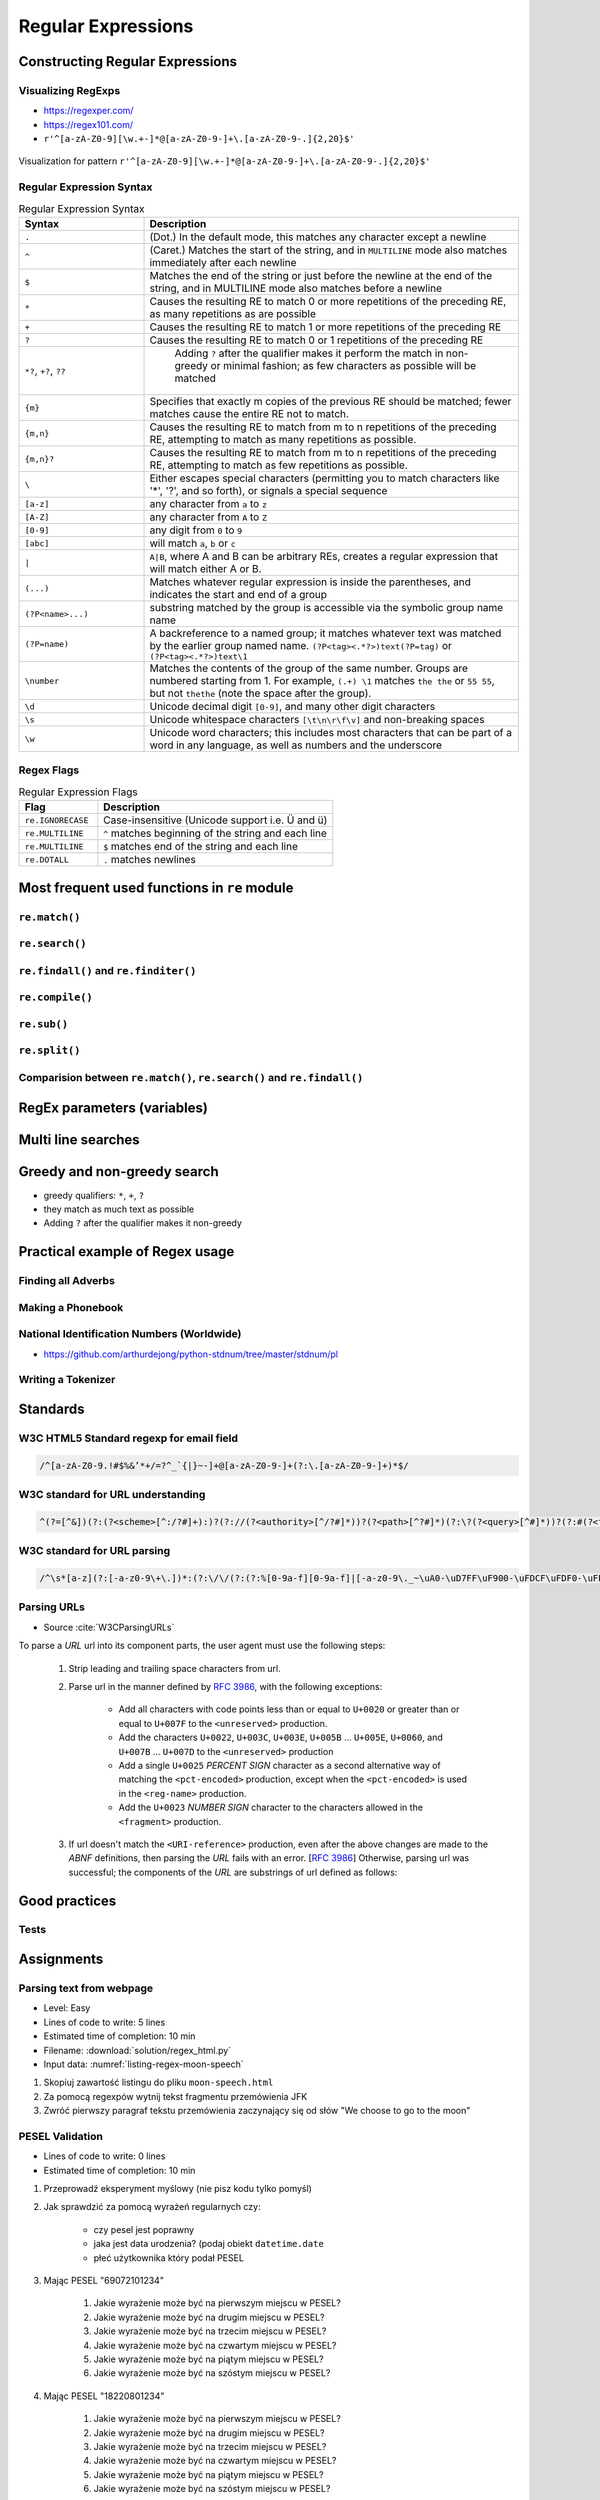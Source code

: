 *******************
Regular Expressions
*******************


Constructing Regular Expressions
================================

Visualizing RegExps
-------------------
* https://regexper.com/
* https://regex101.com/
* ``r'^[a-zA-Z0-9][\w.+-]*@[a-zA-Z0-9-]+\.[a-zA-Z0-9-.]{2,20}$'``

.. figure:: img/regexp-vizualization.png
    :scale: 100%
    :align: center

    Visualization for pattern ``r'^[a-zA-Z0-9][\w.+-]*@[a-zA-Z0-9-]+\.[a-zA-Z0-9-.]{2,20}$'``

Regular Expression Syntax
-------------------------
.. csv-table:: Regular Expression Syntax
    :header-rows: 1
    :widths: 25, 75

    "Syntax", "Description"
    "``.``", "(Dot.) In the default mode, this matches any character except a newline"
    "``^``", "(Caret.) Matches the start of the string, and in ``MULTILINE`` mode also matches immediately after each newline"
    "``$``", "Matches the end of the string or just before the newline at the end of the string, and in MULTILINE mode also matches before a newline"
    "``*``", "Causes the resulting RE to match 0 or more repetitions of the preceding RE, as many repetitions as are possible"
    "``+``", "Causes the resulting RE to match 1 or more repetitions of the preceding RE"
    "``?``", "Causes the resulting RE to match 0 or 1 repetitions of the preceding RE"
    "``*?``, ``+?``, ``??``", " Adding ``?`` after the qualifier makes it perform the match in non-greedy or minimal fashion; as few characters as possible will be matched"
    "``{m}``", "Specifies that exactly m copies of the previous RE should be matched; fewer matches cause the entire RE not to match."
    "``{m,n}``", "Causes the resulting RE to match from m to n repetitions of the preceding RE, attempting to match as many repetitions as possible."
    "``{m,n}?``", "Causes the resulting RE to match from m to n repetitions of the preceding RE, attempting to match as few repetitions as possible."
    "``\``", "Either escapes special characters (permitting you to match characters like '*', '?', and so forth), or signals a special sequence"
    "``[a-z]``", "any character from ``a`` to ``z``"
    "``[A-Z]``", "any character from ``A`` to ``Z``"
    "``[0-9]``", "any digit from ``0`` to ``9``"
    "``[abc]``", "will match ``a``, ``b`` or ``c``"
    "``|``", "``A|B``, where A and B can be arbitrary REs, creates a regular expression that will match either A or B."
    "``(...)``", "Matches whatever regular expression is inside the parentheses, and indicates the start and end of a group"
    "``(?P<name>...)``", "substring matched by the group is accessible via the symbolic group name name"
    "``(?P=name)``", "A backreference to a named group; it matches whatever text was matched by the earlier group named name. ``(?P<tag><.*?>)text(?P=tag)`` or ``(?P<tag><.*?>)text\1``"
    "``\number``", "Matches the contents of the group of the same number. Groups are numbered starting from 1. For example, ``(.+) \1`` matches ``the the`` or ``55 55``, but not ``thethe`` (note the space after the group)."
    "``\d``", "Unicode decimal digit ``[0-9]``, and many other digit characters"
    "``\s``", "Unicode whitespace characters ``[\t\n\r\f\v]`` and non-breaking spaces"
    "``\w``", "Unicode word characters; this includes most characters that can be part of a word in any language, as well as numbers and the underscore"

Regex Flags
-----------
.. csv-table:: Regular Expression Flags
    :header-rows: 1
    :widths: 25, 75

    "Flag", "Description"
    "``re.IGNORECASE``", "Case-insensitive (Unicode support i.e. Ü and ü)"
    "``re.MULTILINE``", "``^`` matches beginning of the string and each line"
    "``re.MULTILINE``", "``$`` matches end of the string and each line"
    "``re.DOTALL``", "``.`` matches newlines"


Most frequent used functions in ``re`` module
=============================================

``re.match()``
--------------
.. code-block:: python
    :caption: Usage of ``re.match()``

    import re

    PATTERN = r'^[a-zA-Z0-9][\w.+-]*@[a-zA-Z0-9-]+\.[a-zA-Z0-9-.]{2,20}$'

    def is_valid_email(email: str) -> bool:
        if re.match(PATTERN, email):
            return True
        else:
            return False

    is_valid_email('jose.jimenez@nasa.gov')     # True
    is_valid_email('jose.jimenez@nasa.g')       # False

``re.search()``
---------------
.. code-block:: python
    :caption: Usage of ``re.search()``

    import re


    TEXT = "Issues #23919, #31337 removed obsolete comments"

    def contains(text, pattern)
        if re.search(pattern, text):
            return True
        else:
            return False


    contains(r'#[0-9]+', TEXT)      # True
    contains(r'#[a-z]+', TEXT)      # False

``re.findall()`` and ``re.finditer()``
--------------------------------------
.. code-block:: python
    :caption: Usage of ``re.findall()`` and ``re.finditer()``

    import re


    PATTERN = r'#[A-Z]{2,10}-[0-9]{1,6}'
    TEXT = "MYPROJ-1337 removed obsolete comments"

    re.findall(PATTERN, TEXT)
    # ['MYPROJ-1337']

``re.compile()``
----------------
.. code-block:: python
    :caption: Compiles at every loop iteration, and then matches
    :emphasize-lines: 15

    import re

    PATTERN = r'^[a-zA-Z0-9][\w.+-]*@[a-zA-Z0-9-]+\.[a-zA-Z0-9-.]{2,}$'
    DATA = [
        'jose.jimenez@nasa.gov',
        'Jose.Jimenez@nasa.gov',
        '+jose.jimenez@nasa.gov',
        'jose.jimenez+@nasa.gov',
        'jose.jimenez+newsletter@nasa.gov',
        'jose.jimenez@.gov',
        '@nasa.gov',
        'jose.jimenez@nasa.g']

    for email in DATA:
        re.match(PATTERN, email)

.. code-block:: python
    :caption: Compiling before loop, hence matching only inside
    :emphasize-lines: 15

    import re

    PATTERN = re.compile(r'^[a-zA-Z0-9][\w.+-]*@[a-zA-Z0-9-]+\.[a-zA-Z0-9-.]{2,}$')
    DATA = [
        'jose.jimenez@nasa.gov',
        'Jose.Jimenez@nasa.gov',
        '+jose.jimenez@nasa.gov',
        'jose.jimenez+@nasa.gov',
        'jose.jimenez+newsletter@nasa.gov',
        'jose.jimenez@.gov',
        '@nasa.gov',
        'jose.jimenez@nasa.g']

    for email in DATA:
        PATTERN.match(email)

``re.sub()``
------------
.. code-block:: python
    :caption: Usage of ``re.sub()``

    import re


    PATTERN = r'\s[a-z]{3}\s'
    TEXT = 'Baked Beans And Spam'

    re.sub(PATTERN, ' & ', TEXT, flags=re.IGNORECASE)
    # 'Baked Beans & Spam'

``re.split()``
--------------
.. code-block:: python
    :caption: Usage of ``re.split()``

    import re

    PATTERN = r'\s[a-z]{3}\s'
    TEXT = 'Baked Beans And Spam'

    re.split(PATTERN, TEXT, flags=re.IGNORECASE)
    # ['Baked Beans', 'Spam']

Comparision between ``re.match()``, ``re.search()`` and ``re.findall()``
------------------------------------------------------------------------
.. code-block:: python
    :caption: Comparision between ``re.match()``, ``re.search()`` and ``re.findall()``

    import re


    PATTERN = r'#[0-9]+'
    TEXT = "Issues #23919, #31337 removed obsolete comments"

    re.findall(PATTERN, TEXT)           # ['#23919', '#31337']
    re.search(PATTERN, TEXT).group()    # '#23919'
    re.match(PATTERN, TEXT)             # None


RegEx parameters (variables)
============================
.. code-block:: python
    :caption: Usage of group in ``re.match()``

    import re

    PATTERN = r'(?P<first_name>\w+) (?P<last_name>\w+)'
    TEXT = 'Jan Twardowski'

    matches = re.match(PATTERN, TEXT)

    matches.group('first_name')     # 'Jan'
    matches.group('last_name')      # 'Twardowski'
    matches.group(1)                # 'Jan'
    matches.group(2)                # 'Twardowski'
    matches.groups()                # ('Jan', 'Twardowski')
    matches.groupdict()             # {'first_name': 'Jan', 'last_name': 'Twardowski'}


Multi line searches
===================
.. code-block:: python
    :caption: Usage of regexp

    import re

    PATTERN = r'^#[0-9]+'
    TEXT = """
    #27533 Fixed inspectdb crash;
    #31337 Remove commented out code
    """

    re.findall(PATTERN, TEXT)
    # []

    re.findall(PATTERN, TEXT, flags=re.MULTILINE)
    # ['#27533', '#31337']


Greedy and non-greedy search
============================
* greedy qualifiers: ``*``, ``+``, ``?``
* they match as much text as possible
* Adding ``?`` after the qualifier makes it non-greedy

.. code-block:: python
    :caption: Usage of greedy and non-greedy search in ``re.findall()``

    import re

    TEXT = '<strong>Ehlo World</strong>'

    re.findall(r'<.*>', TEXT)         # ['<strong>Ehlo World</strong>']
    re.findall(r'<.*?>', TEXT)        # ['<strong>', '</strong>']

.. code-block:: python
    :caption: Usage of greedy and non-greedy search with groups

    re.findall(r'<(.*)>', TEXT)       # ['strong>Ehlo World</strong']
    re.findall(r'<(.*?)>', TEXT)      # ['strong', '/strong']
    re.findall(r'</?(.*?)>', TEXT)    # ['strong', 'strong']


Practical example of Regex usage
================================

Finding all Adverbs
-------------------
.. code-block:: python
    :caption: Finding all Adverbs

    import re

    TEXT = 'He was carefully disguised but captured quickly by police.'
    ADVERBS = r'\w+ly'

    re.findall(ADVERBS, TEXT)
    # ['carefully', 'quickly']

Making a Phonebook
------------------
.. code-block:: python
    :caption: Practical example of Regex usage

    import re

    TEXT = """Jan Twardowski: 834.345.1254 Polish Space Agency

    Mark Watney: 892.345.3428 Johnson Space Center
    Matt Kowalski: 925.541.7625 Kennedy Space Center


    Melissa Lewis: 548.326.4584 Bajkonur, Kazakhstan"""

    entries = re.split('\n+', TEXT)
    # [
    #   'Jan Twardowski: 834.345.1254 Polish Space Agency',
    #   'Mark Watney: 892.345.3428 Johnson Space Center',
    #   'Matt Kowalski: 925.541.7625 Kennedy Space Center',
    #   'Melissa Lewis: 548.326.4584 Bajkonur, Kazakhstan'
    # ]

    out = [re.split(':?\s', entry, maxsplit=3) for entry in entries]
    # [
    #   ['Jan', 'Twardowski', '834.345.1254', 'Polish Space Agency'],
    #   ['Mark', 'Watney', '892.345.3428', 'Johnson Space Center'],
    #   ['Matt', 'Kowalski', '925.541.7625', 'Kennedy Space Center'],
    #   ['Melissa', 'Lewis', '548.326.4584', 'Bajkonur, Kazakhstan']
    # ]


National Identification Numbers (Worldwide)
-------------------------------------------
* https://github.com/arthurdejong/python-stdnum/tree/master/stdnum/pl

Writing a Tokenizer
-------------------
.. code-block:: python
    :caption: Writing a Tokenizer.

    import collections
    import re

    """
    A tokenizer or scanner analyzes a string to categorize groups of characters.
    This is a useful first step in writing a compiler or interpreter.

    The text categories are specified with regular expressions.
    The technique is to combine those into a single master regular
    expression and to loop over successive matches
    """

    Token = collections.namedtuple('Token', ['typ', 'value', 'line', 'column'])


    def tokenize(code):
        keywords = {'IF', 'THEN', 'ENDIF', 'FOR', 'NEXT', 'GOSUB', 'RETURN'}
        token_specification = [
            ('NUMBER',  r'\d+(\.\d*)?'),  # Integer or decimal number
            ('ASSIGN',  r':='),           # Assignment operator
            ('END',     r';'),            # Statement terminator
            ('ID',      r'[A-Za-z]+'),    # Identifiers
            ('OP',      r'[+\-*/]'),      # Arithmetic operators
            ('NEWLINE', r'\n'),           # Line endings
            ('SKIP',    r'[ \t]+'),       # Skip over spaces and tabs
            ('MISMATCH',r'.'),            # Any other character
        ]
        tok_regex = '|'.join('(?P<%s>%s)' % pair for pair in token_specification)
        line_num = 1
        line_start = 0

        for mo in re.finditer(tok_regex, code):
            kind = mo.lastgroup
            value = mo.group(kind)

            if kind == 'NEWLINE':
                line_start = mo.end()
                line_num += 1
            elif kind == 'SKIP':
                pass
            elif kind == 'MISMATCH':
                raise RuntimeError(f'{value!r} unexpected on line {line_num}')
            else:
                if kind == 'ID' and value in keywords:
                    kind = value
                column = mo.start() - line_start
                yield Token(kind, value, line_num, column)

    statements = '''
        IF quantity THEN
            total := total + price * quantity;
            tax := price * 0.05;
        ENDIF;
    '''

    for token in tokenize(statements):
        print(token)

    # Token(typ='IF', value='IF', line=2, column=4)
    # Token(typ='ID', value='quantity', line=2, column=7)
    # Token(typ='THEN', value='THEN', line=2, column=16)
    # Token(typ='ID', value='total', line=3, column=8)
    # Token(typ='ASSIGN', value=':=', line=3, column=14)
    # Token(typ='ID', value='total', line=3, column=17)
    # Token(typ='OP', value='+', line=3, column=23)
    # Token(typ='ID', value='price', line=3, column=25)
    # Token(typ='OP', value='*', line=3, column=31)
    # Token(typ='ID', value='quantity', line=3, column=33)
    # Token(typ='END', value=';', line=3, column=41)
    # Token(typ='ID', value='tax', line=4, column=8)
    # Token(typ='ASSIGN', value=':=', line=4, column=12)
    # Token(typ='ID', value='price', line=4, column=15)
    # Token(typ='OP', value='*', line=4, column=21)
    # Token(typ='NUMBER', value='0.05', line=4, column=23)
    # Token(typ='END', value=';', line=4, column=27)
    # Token(typ='ENDIF', value='ENDIF', line=5, column=4)
    # Token(typ='END', value=';', line=5, column=9)


Standards
=========

W3C HTML5 Standard regexp for email field
-----------------------------------------
.. code-block:: text

    /^[a-zA-Z0-9.!#$%&’*+/=?^_`{|}~-]+@[a-zA-Z0-9-]+(?:\.[a-zA-Z0-9-]+)*$/

W3C standard for URL understanding
----------------------------------
.. code-block:: text

    ^(?=[^&])(?:(?<scheme>[^:/?#]+):)?(?://(?<authority>[^/?#]*))?(?<path>[^?#]*)(?:\?(?<query>[^#]*))?(?:#(?<fragment>.*))?

W3C standard for URL parsing
----------------------------
.. code-block:: text

    /^\s*[a-z](?:[-a-z0-9\+\.])*:(?:\/\/(?:(?:%[0-9a-f][0-9a-f]|[-a-z0-9\._~\uA0-\uD7FF\uF900-\uFDCF\uFDF0-\uFFEF\u10000-\u1FFFD\u20000-\u2FFFD\u30000-\u3FFFD\u40000-\u4FFFD\u50000-\u5FFFD\u60000-\u6FFFD\u70000-\u7FFFD\u80000-\u8FFFD\u90000-\u9FFFD\uA0000-\uAFFFD\uB0000-\uBFFFD\uC0000-\uCFFFD\uD0000-\uDFFFD\uE1000-\uEFFFD!\$&\'\(\)\*\+,;=:])*@)?(?:\[(?:(?:(?:[0-9a-f]{1,4}:){6}(?:[0-9a-f]{1,4}:[0-9a-f]{1,4}|(?:[0-9]|[1-9][0-9]|1[0-9][0-9]|2[0-4][0-9]|25[0-5])(?:\.(?:[0-9]|[1-9][0-9]|1[0-9][0-9]|2[0-4][0-9]|25[0-5])){3})|::(?:[0-9a-f]{1,4}:){5}(?:[0-9a-f]{1,4}:[0-9a-f]{1,4}|(?:[0-9]|[1-9][0-9]|1[0-9][0-9]|2[0-4][0-9]|25[0-5])(?:\.(?:[0-9]|[1-9][0-9]|1[0-9][0-9]|2[0-4][0-9]|25[0-5])){3})|(?:[0-9a-f]{1,4})?::(?:[0-9a-f]{1,4}:){4}(?:[0-9a-f]{1,4}:[0-9a-f]{1,4}|(?:[0-9]|[1-9][0-9]|1[0-9][0-9]|2[0-4][0-9]|25[0-5])(?:\.(?:[0-9]|[1-9][0-9]|1[0-9][0-9]|2[0-4][0-9]|25[0-5])){3})|(?:[0-9a-f]{1,4}:[0-9a-f]{1,4})?::(?:[0-9a-f]{1,4}:){3}(?:[0-9a-f]{1,4}:[0-9a-f]{1,4}|(?:[0-9]|[1-9][0-9]|1[0-9][0-9]|2[0-4][0-9]|25[0-5])(?:\.(?:[0-9]|[1-9][0-9]|1[0-9][0-9]|2[0-4][0-9]|25[0-5])){3})|(?:(?:[0-9a-f]{1,4}:){0,2}[0-9a-f]{1,4})?::(?:[0-9a-f]{1,4}:){2}(?:[0-9a-f]{1,4}:[0-9a-f]{1,4}|(?:[0-9]|[1-9][0-9]|1[0-9][0-9]|2[0-4][0-9]|25[0-5])(?:\.(?:[0-9]|[1-9][0-9]|1[0-9][0-9]|2[0-4][0-9]|25[0-5])){3})|(?:(?:[0-9a-f]{1,4}:){0,3}[0-9a-f]{1,4})?::[0-9a-f]{1,4}:(?:[0-9a-f]{1,4}:[0-9a-f]{1,4}|(?:[0-9]|[1-9][0-9]|1[0-9][0-9]|2[0-4][0-9]|25[0-5])(?:\.(?:[0-9]|[1-9][0-9]|1[0-9][0-9]|2[0-4][0-9]|25[0-5])){3})|(?:(?:[0-9a-f]{1,4}:){0,4}[0-9a-f]{1,4})?::(?:[0-9a-f]{1,4}:[0-9a-f]{1,4}|(?:[0-9]|[1-9][0-9]|1[0-9][0-9]|2[0-4][0-9]|25[0-5])(?:\.(?:[0-9]|[1-9][0-9]|1[0-9][0-9]|2[0-4][0-9]|25[0-5])){3})|(?:(?:[0-9a-f]{1,4}:){0,5}[0-9a-f]{1,4})?::[0-9a-f]{1,4}|(?:(?:[0-9a-f]{1,4}:){0,6}[0-9a-f]{1,4})?::)|v[0-9a-f]+[-a-z0-9\._~!\$&\'\(\)\*\+,;=:]+)\]|(?:[0-9]|[1-9][0-9]|1[0-9][0-9]|2[0-4][0-9]|25[0-5])(?:\.(?:[0-9]|[1-9][0-9]|1[0-9][0-9]|2[0-4][0-9]|25[0-5])){3}|(?:%[0-9a-f][0-9a-f]|[-a-z0-9\._~\uA0-\uD7FF\uF900-\uFDCF\uFDF0-\uFFEF\u10000-\u1FFFD\u20000-\u2FFFD\u30000-\u3FFFD\u40000-\u4FFFD\u50000-\u5FFFD\u60000-\u6FFFD\u70000-\u7FFFD\u80000-\u8FFFD\u90000-\u9FFFD\uA0000-\uAFFFD\uB0000-\uBFFFD\uC0000-\uCFFFD\uD0000-\uDFFFD\uE1000-\uEFFFD!\$&\'\(\)\*\+,;=@])*)(?::[0-9]*)?(?:\/(?:(?:%[0-9a-f][0-9a-f]|[-a-z0-9\._~\uA0-\uD7FF\uF900-\uFDCF\uFDF0-\uFFEF\u10000-\u1FFFD\u20000-\u2FFFD\u30000-\u3FFFD\u40000-\u4FFFD\u50000-\u5FFFD\u60000-\u6FFFD\u70000-\u7FFFD\u80000-\u8FFFD\u90000-\u9FFFD\uA0000-\uAFFFD\uB0000-\uBFFFD\uC0000-\uCFFFD\uD0000-\uDFFFD\uE1000-\uEFFFD!\$&\'\(\)\*\+,;=:@]))*)*|\/(?:(?:(?:(?:%[0-9a-f][0-9a-f]|[-a-z0-9\._~\uA0-\uD7FF\uF900-\uFDCF\uFDF0-\uFFEF\u10000-\u1FFFD\u20000-\u2FFFD\u30000-\u3FFFD\u40000-\u4FFFD\u50000-\u5FFFD\u60000-\u6FFFD\u70000-\u7FFFD\u80000-\u8FFFD\u90000-\u9FFFD\uA0000-\uAFFFD\uB0000-\uBFFFD\uC0000-\uCFFFD\uD0000-\uDFFFD\uE1000-\uEFFFD!\$&\'\(\)\*\+,;=:@]))+)(?:\/(?:(?:%[0-9a-f][0-9a-f]|[-a-z0-9\._~\uA0-\uD7FF\uF900-\uFDCF\uFDF0-\uFFEF\u10000-\u1FFFD\u20000-\u2FFFD\u30000-\u3FFFD\u40000-\u4FFFD\u50000-\u5FFFD\u60000-\u6FFFD\u70000-\u7FFFD\u80000-\u8FFFD\u90000-\u9FFFD\uA0000-\uAFFFD\uB0000-\uBFFFD\uC0000-\uCFFFD\uD0000-\uDFFFD\uE1000-\uEFFFD!\$&\'\(\)\*\+,;=:@]))*)*)?|(?:(?:(?:%[0-9a-f][0-9a-f]|[-a-z0-9\._~\uA0-\uD7FF\uF900-\uFDCF\uFDF0-\uFFEF\u10000-\u1FFFD\u20000-\u2FFFD\u30000-\u3FFFD\u40000-\u4FFFD\u50000-\u5FFFD\u60000-\u6FFFD\u70000-\u7FFFD\u80000-\u8FFFD\u90000-\u9FFFD\uA0000-\uAFFFD\uB0000-\uBFFFD\uC0000-\uCFFFD\uD0000-\uDFFFD\uE1000-\uEFFFD!\$&\'\(\)\*\+,;=:@]))+)(?:\/(?:(?:%[0-9a-f][0-9a-f]|[-a-z0-9\._~\uA0-\uD7FF\uF900-\uFDCF\uFDF0-\uFFEF\u10000-\u1FFFD\u20000-\u2FFFD\u30000-\u3FFFD\u40000-\u4FFFD\u50000-\u5FFFD\u60000-\u6FFFD\u70000-\u7FFFD\u80000-\u8FFFD\u90000-\u9FFFD\uA0000-\uAFFFD\uB0000-\uBFFFD\uC0000-\uCFFFD\uD0000-\uDFFFD\uE1000-\uEFFFD!\$&\'\(\)\*\+,;=:@]))*)*|(?!(?:%[0-9a-f][0-9a-f]|[-a-z0-9\._~\uA0-\uD7FF\uF900-\uFDCF\uFDF0-\uFFEF\u10000-\u1FFFD\u20000-\u2FFFD\u30000-\u3FFFD\u40000-\u4FFFD\u50000-\u5FFFD\u60000-\u6FFFD\u70000-\u7FFFD\u80000-\u8FFFD\u90000-\u9FFFD\uA0000-\uAFFFD\uB0000-\uBFFFD\uC0000-\uCFFFD\uD0000-\uDFFFD\uE1000-\uEFFFD!\$&\'\(\)\*\+,;=:@])))(?:\?(?:(?:%[0-9a-f][0-9a-f]|[-a-z0-9\._~\uA0-\uD7FF\uF900-\uFDCF\uFDF0-\uFFEF\u10000-\u1FFFD\u20000-\u2FFFD\u30000-\u3FFFD\u40000-\u4FFFD\u50000-\u5FFFD\u60000-\u6FFFD\u70000-\u7FFFD\u80000-\u8FFFD\u90000-\u9FFFD\uA0000-\uAFFFD\uB0000-\uBFFFD\uC0000-\uCFFFD\uD0000-\uDFFFD\uE1000-\uEFFFD!\$&\'\(\)\*\+,;=:@])|[\uE000-\uF8FF\uF0000-\uFFFFD|\u100000-\u10FFFD\/\?])*)?(?:\#(?:(?:%[0-9a-f][0-9a-f]|[-a-z0-9\._~\uA0-\uD7FF\uF900-\uFDCF\uFDF0-\uFFEF\u10000-\u1FFFD\u20000-\u2FFFD\u30000-\u3FFFD\u40000-\u4FFFD\u50000-\u5FFFD\u60000-\u6FFFD\u70000-\u7FFFD\u80000-\u8FFFD\u90000-\u9FFFD\uA0000-\uAFFFD\uB0000-\uBFFFD\uC0000-\uCFFFD\uD0000-\uDFFFD\uE1000-\uEFFFD!\$&\'\(\)\*\+,;=:@])|[\/\?])*)?\s*$/i

Parsing URLs
------------
* Source :cite:`W3CParsingURLs`

To parse a *URL* url into its component parts, the user agent must use the following steps:

    #. Strip leading and trailing space characters from url.
    #. Parse url in the manner defined by :RFC:`3986`, with the following exceptions:

        * Add all characters with code points less than or equal to ``U+0020`` or greater than or equal to ``U+007F`` to the ``<unreserved>`` production.

        * Add the characters ``U+0022``, ``U+003C``, ``U+003E``, ``U+005B`` ... ``U+005E``, ``U+0060``, and ``U+007B`` ... ``U+007D`` to the ``<unreserved>`` production

        * Add a single ``U+0025`` *PERCENT SIGN* character as a second alternative way of matching the ``<pct-encoded>`` production, except when the ``<pct-encoded>`` is used in the ``<reg-name>`` production.

        * Add the ``U+0023`` *NUMBER SIGN* character to the characters allowed in the ``<fragment>`` production.

    #. If url doesn't match the ``<URI-reference>`` production, even after the above changes are made to the *ABNF* definitions, then parsing the *URL* fails with an error. [:RFC:`3986`] Otherwise, parsing url was successful; the components of the *URL* are substrings of url defined as follows:

    .. glossary::

        <scheme>
            The substring matched by the ``<scheme>`` production, if any.

        <host>
            The substring matched by the ``<host>`` production, if any.

        <port>
            The substring matched by the ``<port>`` production, if any.

        <hostport>
            If there is a ``<scheme>`` component and a ``<port>`` component and the port given by the ``<port>`` component is different than the default port defined for the protocol given by the ``<scheme>`` component, then ``<hostport>`` is the substring that starts with the substring matched by the ``<host>`` production and ends with the substring matched by the ``<port>`` production, and includes the colon in between the two. Otherwise, it is the same as the ``<host>`` component.

        <path>
            The substring matched by one of the following productions, if one of them was matched:

        <path-abempty>
        <path-absolute>
        <path-noscheme>
        <path-rootless>
        <path-empty>
        <query>
            The substring matched by the ``<query>`` production, if any.

        <fragment>
            The substring matched by the ``<fragment>`` production, if any.

        <host-specific>
            The substring that follows the substring matched by the <authority> production, or the whole string if the ``<authority>`` production wasn't matched.


Good practices
==============

Tests
-----
.. code-block:: python
    :caption: Usage of ``re.match()``

    import re

    PATTERN = r'^[a-zA-Z0-9][\w.+-]*@[a-zA-Z0-9-]+\.[a-zA-Z0-9-.]{2,20}$'


    def is_valid_email(email: str) -> bool:
        """
        Function check email address against Regular Expression

        >>> is_valid_email('jose.jimenez@nasa.gov')
        True
        >>> is_valid_email('Jose.Jimenez@nasa.gov')
        True
        >>> is_valid_email('+jose.jimenez@nasa.gov')
        False
        >>> is_valid_email('jose.jimenez+@nasa.gov')
        True
        >>> is_valid_email('jose.jimenez+newsletter@nasa.gov')
        True
        >>> is_valid_email('jose.jimenez@.gov')
        False
        >>> is_valid_email('@nasa.gov')
        False
        >>> is_valid_email('jose.jimenez@nasa.g')
        False
        """
        if re.match(PATTERN, email):
            return True
        else:
            return False


Assignments
===========

Parsing text from webpage
-------------------------
* Level: Easy
* Lines of code to write: 5 lines
* Estimated time of completion: 10 min
* Filename: :download:`solution/regex_html.py`
* Input data: :numref:`listing-regex-moon-speech`

#. Skopiuj zawartość listingu do pliku ``moon-speech.html``
#. Za pomocą regexpów wytnij tekst fragmentu przemówienia JFK
#. Zwróć pierwszy paragraf tekstu przemówienia zaczynający się od słów "We choose to go to the moon"

.. code-block:: text
    :name: listing-regex-moon-speech
    :caption: "Moon Speech" by John F. Kennedy, Rice Stadium, Houston, TX, 1962-09-12 :cite:`Kennedy1962`

    <html><body><bgsound src="jfktalk.wav" loop="2"><p></p><center><h3>John F. Kennedy Moon Speech - Rice Stadium</h3><img src="jfkrice.jpg"><h3>September 12, 1962</h3></center><p></p><hr><p></p><center>Movie clips of JFK speaking at Rice University: <a href="JFKatRice.mov">(.mov)</a> or <a href="jfkrice.avi">(.avi)</a> (833K)</center><p><a href="jfkru56k.asf">See and hear</a> the entire speech for 56K modem download [8.7 megabytes in a .asf movie format which requires Windows Media Player 7 (speech lasts about 33 minutes)].<br><a href="jfkru100.asf">See and hear</a> the entire speech for higher speed access [25.3 megabytes in .asf movie format which requires Windows Media Player 7].<br><a href="jfkslide.asf">See and hear</a> a five minute audio version of the speech with accompanying slides and music. This is a most inspirational presentation of, perhaps, the most famous space speech ever given. The file is a streaming video Windows Media Player 7 format. [11 megabytes in .asf movie format which requires Windows Media Player 7]. <br><a href="jfk_rice_speech.mpg">See and hear</a> the 17 minute 48 second speech in the .mpg format. This is a very large file of 189 megabytes and only suggested for those with DSL, ASDL, or cable modem access as the download time on a 28.8K or 56K modem would be many hours duration. </p><p></p><hr><p></p><center><h4>TEXT OF PRESIDENT JOHN KENNEDY'S RICE STADIUM MOON SPEECH</h4></center><p>President Pitzer, Mr. Vice President, Governor, CongressmanThomas, Senator Wiley, and Congressman Miller, Mr. Webb, Mr.Bell, scientists, distinguished guests, and ladies and gentlemen:</p><p>We choose to go to the moon. We choose to go to the moon in this decade and do the other things, not because they are easy, but because they are hard, because that goal will serve to organize and measure the best of our energies and skills,because that challenge is one that we are willing to accept, one we are unwilling to postpone, and one which we intend to win,and the others, too. </p><p>It is for these reasons that I regard the decision last year to shift our efforts in space from low to high gear as among the most important decisions that will be made during my incumbency in the office of the Presidency. </p><p>In the last 24 hours we have seen facilities now being created for the greatest and most complex exploration in man's history.We have felt the ground shake and the air shattered by the testing of a Saturn C-1 booster rocket, many times as powerful as the Atlas which launched John Glenn, generating power equivalent to 10,000 automobiles with their accelerators on the floor.We have seen the site where the F-1 rocket engines, each one as powerful as all eight engines of the Saturn combined, will be clustered together to make the advanced Saturn missile, assembled in a new building to be built at Cape Canaveral as tall as a48 story structure, as wide as a city block, and as long as two lengths of this field.</p><p></p><hr><p></p><center><a href="movies.html">Return to Space Movies Cinema</a></center></body></html>

PESEL Validation
----------------
* Lines of code to write: 0 lines
* Estimated time of completion: 10 min

#. Przeprowadź eksperyment myślowy (nie pisz kodu tylko pomyśl)
#. Jak sprawdzić za pomocą wyrażeń regularnych czy:

    * czy pesel jest poprawny
    * jaka jest data urodzenia? (podaj obiekt ``datetime.date``
    * płeć użytkownika który podał PESEL

#. Mając PESEL "69072101234"

    #. Jakie wyrażenie może być na pierwszym miejscu w PESEL?
    #. Jakie wyrażenie może być na drugim miejscu w PESEL?
    #. Jakie wyrażenie może być na trzecim miejscu w PESEL?
    #. Jakie wyrażenie może być na czwartym miejscu w PESEL?
    #. Jakie wyrażenie może być na piątym miejscu w PESEL?
    #. Jakie wyrażenie może być na szóstym miejscu w PESEL?

#. Mając PESEL "18220801234"

    #. Jakie wyrażenie może być na pierwszym miejscu w PESEL?
    #. Jakie wyrażenie może być na drugim miejscu w PESEL?
    #. Jakie wyrażenie może być na trzecim miejscu w PESEL?
    #. Jakie wyrażenie może być na czwartym miejscu w PESEL?
    #. Jakie wyrażenie może być na piątym miejscu w PESEL?
    #. Jakie wyrażenie może być na szóstym miejscu w PESEL?

:Z gwiazdką:
    * sprawdź walidację numerów PESEL dla osób urodzonych po 2000 roku.
    * sprawdź sumę kontrolną
